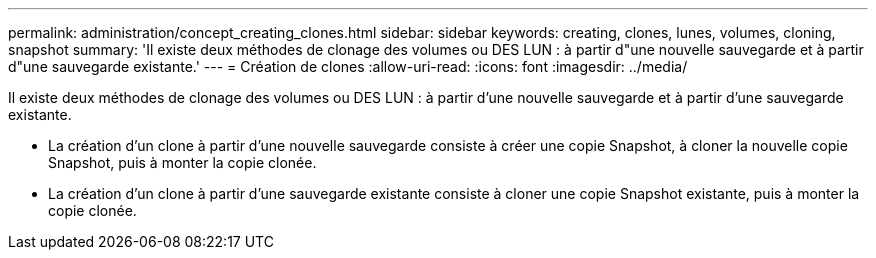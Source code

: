 ---
permalink: administration/concept_creating_clones.html 
sidebar: sidebar 
keywords: creating, clones, lunes, volumes, cloning, snapshot 
summary: 'Il existe deux méthodes de clonage des volumes ou DES LUN : à partir d"une nouvelle sauvegarde et à partir d"une sauvegarde existante.' 
---
= Création de clones
:allow-uri-read: 
:icons: font
:imagesdir: ../media/


[role="lead"]
Il existe deux méthodes de clonage des volumes ou DES LUN : à partir d'une nouvelle sauvegarde et à partir d'une sauvegarde existante.

* La création d'un clone à partir d'une nouvelle sauvegarde consiste à créer une copie Snapshot, à cloner la nouvelle copie Snapshot, puis à monter la copie clonée.
* La création d'un clone à partir d'une sauvegarde existante consiste à cloner une copie Snapshot existante, puis à monter la copie clonée.

